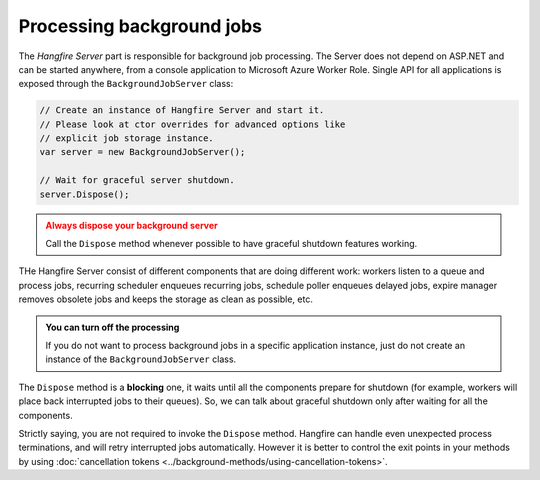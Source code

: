 Processing background jobs
===========================

The *Hangfire Server* part is responsible for background job processing. The Server does not depend on ASP.NET and can be started anywhere, from a console application to Microsoft Azure Worker Role. Single API for all applications is exposed through the ``BackgroundJobServer`` class:

.. code-block:: c#

   // Create an instance of Hangfire Server and start it.
   // Please look at ctor overrides for advanced options like 
   // explicit job storage instance.
   var server = new BackgroundJobServer(); 
   
   // Wait for graceful server shutdown.
   server.Dispose();

.. admonition:: Always dispose your background server
   :class: warning

   Call the ``Dispose`` method whenever possible to have graceful shutdown features working.

THe Hangfire Server consist of different components that are doing different work: workers listen to a queue and process jobs, recurring scheduler enqueues recurring jobs, schedule poller enqueues delayed jobs, expire manager removes obsolete jobs and keeps the storage as clean as possible, etc.

.. admonition:: You can turn off the processing
   :class: note

   If you do not want to process background jobs in a specific application instance, just do not create an instance of the ``BackgroundJobServer`` class.

The ``Dispose`` method is a **blocking** one, it waits until all the components prepare for shutdown (for example, workers will place back interrupted jobs to their queues). So, we can talk about graceful shutdown only after waiting for all the components.

Strictly saying, you are not required to invoke the ``Dispose`` method. Hangfire can handle even unexpected process terminations, and will retry interrupted jobs automatically. However it is better to control the exit points in your methods by using :doc:`cancellation tokens <../background-methods/using-cancellation-tokens>`.
